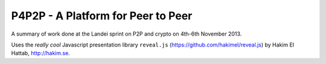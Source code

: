 P4P2P - A Platform for Peer to Peer
===================================

A summary of work done at the Landei sprint on P2P and crypto on 4th-6th
November 2013.

Uses the *really cool* Javascript presentation library ``reveal.js``
(https://github.com/hakimel/reveal.js) by Hakim El Hattab, http://hakim.se.
